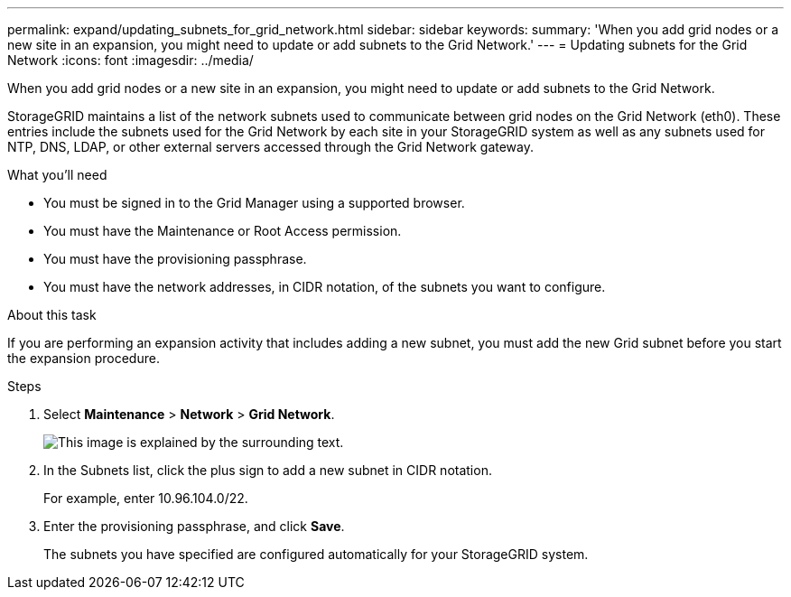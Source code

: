 ---
permalink: expand/updating_subnets_for_grid_network.html
sidebar: sidebar
keywords:
summary: 'When you add grid nodes or a new site in an expansion, you might need to update or add subnets to the Grid Network.'
---
= Updating subnets for the Grid Network
:icons: font
:imagesdir: ../media/

[.lead]
When you add grid nodes or a new site in an expansion, you might need to update or add subnets to the Grid Network.

StorageGRID maintains a list of the network subnets used to communicate between grid nodes on the Grid Network (eth0). These entries include the subnets used for the Grid Network by each site in your StorageGRID system as well as any subnets used for NTP, DNS, LDAP, or other external servers accessed through the Grid Network gateway.

.What you'll need

* You must be signed in to the Grid Manager using a supported browser.
* You must have the Maintenance or Root Access permission.
* You must have the provisioning passphrase.
* You must have the network addresses, in CIDR notation, of the subnets you want to configure.

.About this task

If you are performing an expansion activity that includes adding a new subnet, you must add the new Grid subnet before you start the expansion procedure.

.Steps

. Select *Maintenance* > *Network* > *Grid Network*.
+
image::../media/maintenance_grid_networks_page.gif[This image is explained by the surrounding text.]

. In the Subnets list, click the plus sign to add a new subnet in CIDR notation.
+
For example, enter 10.96.104.0/22.

. Enter the provisioning passphrase, and click *Save*.
+
The subnets you have specified are configured automatically for your StorageGRID system.
